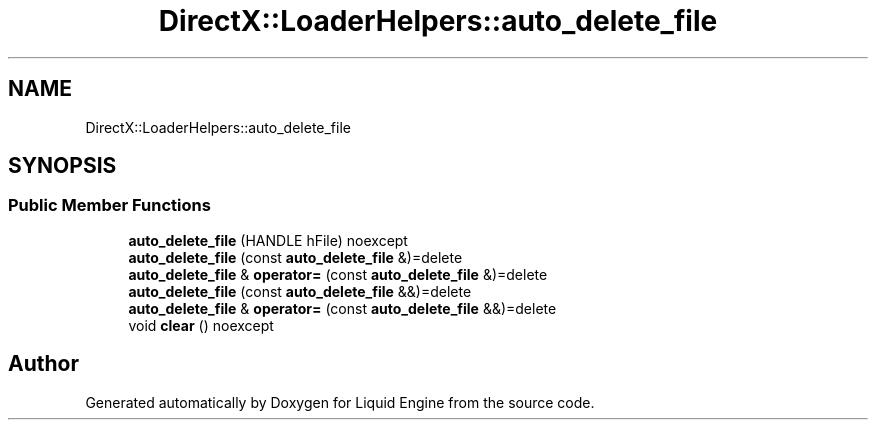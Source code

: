 .TH "DirectX::LoaderHelpers::auto_delete_file" 3 "Fri Aug 11 2023" "Liquid Engine" \" -*- nroff -*-
.ad l
.nh
.SH NAME
DirectX::LoaderHelpers::auto_delete_file
.SH SYNOPSIS
.br
.PP
.SS "Public Member Functions"

.in +1c
.ti -1c
.RI "\fBauto_delete_file\fP (HANDLE hFile) noexcept"
.br
.ti -1c
.RI "\fBauto_delete_file\fP (const \fBauto_delete_file\fP &)=delete"
.br
.ti -1c
.RI "\fBauto_delete_file\fP & \fBoperator=\fP (const \fBauto_delete_file\fP &)=delete"
.br
.ti -1c
.RI "\fBauto_delete_file\fP (const \fBauto_delete_file\fP &&)=delete"
.br
.ti -1c
.RI "\fBauto_delete_file\fP & \fBoperator=\fP (const \fBauto_delete_file\fP &&)=delete"
.br
.ti -1c
.RI "void \fBclear\fP () noexcept"
.br
.in -1c

.SH "Author"
.PP 
Generated automatically by Doxygen for Liquid Engine from the source code\&.
